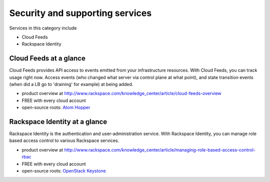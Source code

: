 .. _tour_support_services:

--------------------------------
Security and supporting services
--------------------------------
Services in this category include

* Cloud Feeds 
* Rackspace Identity 

Cloud Feeds at a glance
~~~~~~~~~~~~~~~~~~~~~~~
Cloud Feeds provides API access to events emitted from your infrastructure resources. With Cloud Feeds, you can track usage right now.
Access events (who changed what server via control plane at what point), and state transition events (when did a LB go to 'draining' for example) at being added.

* product overview at
  http://www.rackspace.com/knowledge_center/article/cloud-feeds-overview
  
* FREE with every cloud account 
  
* open-source roots: 
  `Atom Hopper <http://atomhopper.org/>`__

Rackspace Identity at a glance
~~~~~~~~~~~~~~~~~~~~~~~~~~
Rackspace Identity is the authentication and user-administration service. With Rackspace Identity, you can manage role based access control to various Rackspace services.

* product overview at 
  http://www.rackspace.com/knowledge_center/article/managing-role-based-access-control-rbac

* FREE with every cloud account

* open-source roots: 
  `OpenStack Keystone <http://docs.openstack.org/developer/keystone/>`__

